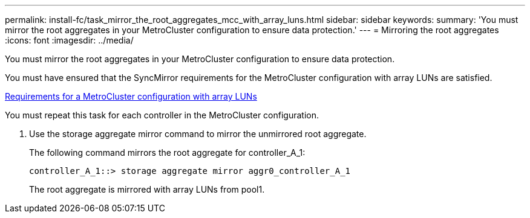 ---
permalink: install-fc/task_mirror_the_root_aggregates_mcc_with_array_luns.html
sidebar: sidebar
keywords: 
summary: 'You must mirror the root aggregates in your MetroCluster configuration to ensure data protection.'
---
= Mirroring the root aggregates
:icons: font
:imagesdir: ../media/

[.lead]
You must mirror the root aggregates in your MetroCluster configuration to ensure data protection.

You must have ensured that the SyncMirror requirements for the MetroCluster configuration with array LUNs are satisfied.

xref:reference_requirements_for_a_mcc_configuration_with_array_luns_reference.adoc[Requirements for a MetroCluster configuration with array LUNs]

You must repeat this task for each controller in the MetroCluster configuration.

. Use the storage aggregate mirror command to mirror the unmirrored root aggregate.
+
The following command mirrors the root aggregate for controller_A_1:
+
----
controller_A_1::> storage aggregate mirror aggr0_controller_A_1
----
+
The root aggregate is mirrored with array LUNs from pool1.
